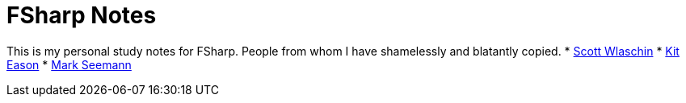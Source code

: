 = FSharp Notes 

This is my personal study notes for FSharp.
People from whom I have shamelessly and blatantly copied.
* https://fsharpforfunandprofit.com/[Scott Wlaschin]
* https://www.udemy.com/user/kit-eason/[Kit Eason]
* https://blog.ploeh.dk/about/[Mark Seemann]